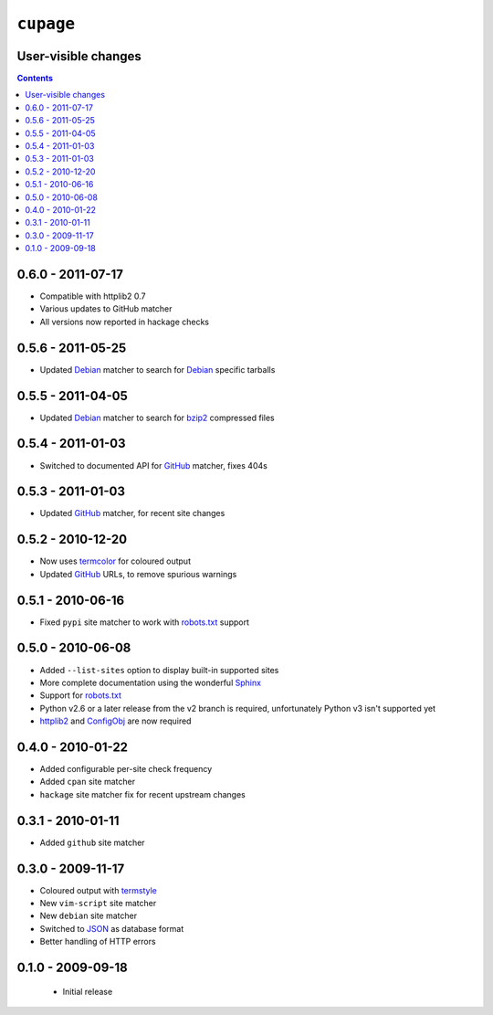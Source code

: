 ``cupage``
==========

User-visible changes
--------------------

.. contents::

0.6.0 - 2011-07-17
------------------

* Compatible with httplib2 0.7
* Various updates to GitHub matcher
* All versions now reported in hackage checks

0.5.6 - 2011-05-25
------------------

* Updated Debian_ matcher to search for Debian_ specific tarballs

0.5.5 - 2011-04-05
------------------

* Updated Debian_ matcher to search for bzip2_ compressed files

.. _Debian: http://debian.org/
.. _bzip2: http://www.bzip.org/

0.5.4 - 2011-01-03
------------------

* Switched to documented API for GitHub_ matcher, fixes 404s

0.5.3 - 2011-01-03
------------------

* Updated GitHub_ matcher, for recent site changes

0.5.2 - 2010-12-20
------------------

* Now uses termcolor_ for coloured output
* Updated GitHub_ URLs, to remove spurious warnings

.. _termcolor: http://pypi.python.org/pypi/termcolor/
.. _GitHub: https://github.com/

0.5.1 - 2010-06-16
------------------

* Fixed ``pypi`` site matcher to work with robots.txt_ support

0.5.0 - 2010-06-08
------------------

* Added ``--list-sites`` option to display built-in supported sites
* More complete documentation using the wonderful Sphinx_
* Support for robots.txt_
* Python v2.6 or a later release from the v2 branch is required, unfortunately
  Python v3 isn't supported yet
* httplib2_ and ConfigObj_ are now required

.. _Sphinx: http://sphinx.pocoo.org/
.. _robots.txt: http://www.robotstxt.org/
.. _httplib2: http://code.google.com/p/httplib2/
.. _ConfigObj: http://code.google.com/p/configobj/

0.4.0 - 2010-01-22
------------------

* Added configurable per-site check frequency
* Added ``cpan`` site matcher
* ``hackage`` site matcher fix for recent upstream changes

0.3.1 - 2010-01-11
------------------

* Added ``github`` site matcher

0.3.0 - 2009-11-17
------------------

* Coloured output with termstyle_
* New ``vim-script`` site matcher
* New ``debian`` site matcher
* Switched to JSON_ as database format
* Better handling of HTTP errors

.. _termstyle: http://github.com/gfxmonk/termstyle
.. _JSON: http://www.json.org/

0.1.0 - 2009-09-18
------------------

    * Initial release
